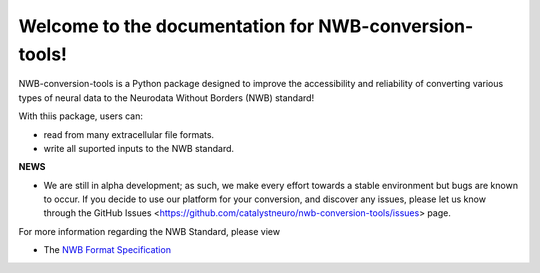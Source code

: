 Welcome to the documentation for NWB-conversion-tools!
==========================================

..
  :scale: 100 %
  :align: right

NWB-conversion-tools is a Python package designed to improve the accessibility and reliability of converting various types of neural data to the Neurodata Without Borders (NWB) standard!

With thiis package, users can:

- read from many extracellular file formats.
- write all suported inputs to the NWB standard.

**NEWS**

- We are still in alpha development; as such, we make every effort towards a stable environment but bugs are known to occur. If you decide to use our platform for your conversion, and discover any issues, please let us know through the GitHub Issues <https://github.com/catalystneuro/nwb-conversion-tools/issues> page.

For more information regarding the NWB Standard, please view

- The `NWB Format Specification <https://nwb-schema.readthedocs.io/en/latest/>`_

.. Indices and tables
.. ==================
.. 
.. * :ref:`genindex`
.. * :ref:`modindex`
.. * :ref:`search`
